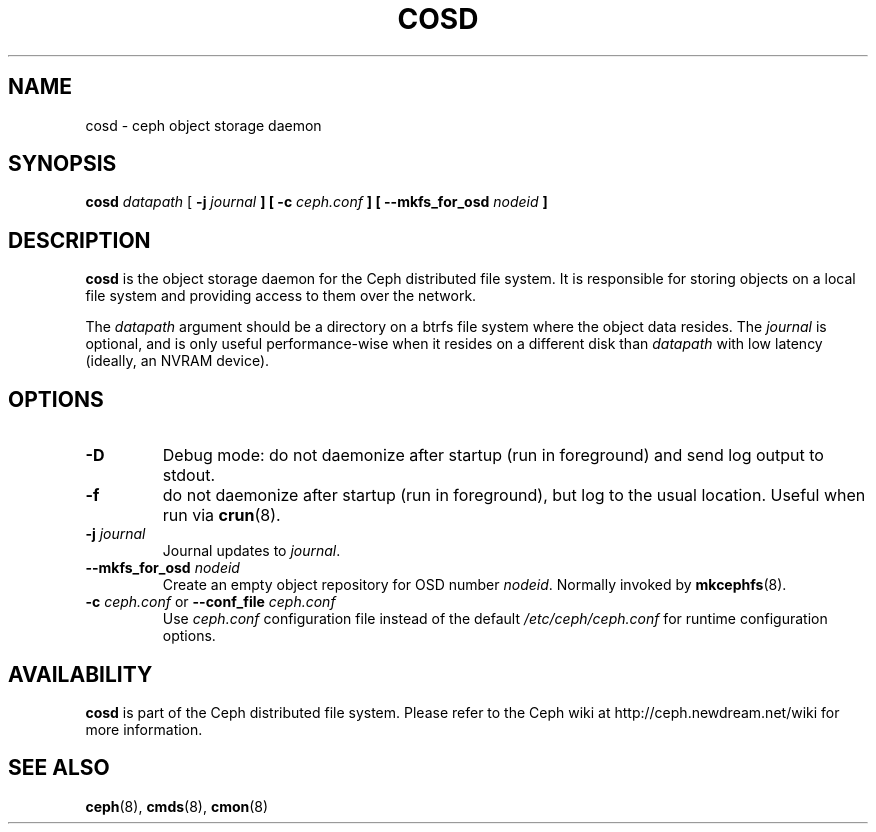.TH COSD 8
.SH NAME
cosd \- ceph object storage daemon
.SH SYNOPSIS
.B cosd
\fIdatapath\fP
[ \fB\-j\fI journal\fP ]
[ \fB\-c\fI ceph.conf\fP ]
[ \fB\-\-mkfs_for_osd\fI nodeid\fP ]
.SH DESCRIPTION
.B cosd
is the object storage daemon for the Ceph distributed file system.
It is responsible for storing objects on a local file system and 
providing access to them over the network.
.PP
The \fIdatapath\fP argument should be a directory on a btrfs file
system where the object data resides.  The \fIjournal\fP is optional,
and is only useful performance-wise when it resides on a different
disk than \fIdatapath\fP with low latency (ideally, an NVRAM device).
.SH OPTIONS
.TP
\fB\-D\fP
Debug mode: do not daemonize after startup (run in foreground) and send log output
to stdout.
.TP
\fB\-f\fP
do not daemonize after startup (run in foreground), but log to the usual location.
Useful when run via 
.BR crun (8).
.TP
\fB\-j\fI journal\fP
Journal updates to \fIjournal\fP.
.TP
\fB\-\-mkfs_for_osd\fI nodeid\fP
Create an empty object repository for OSD number \fInodeid\fP.  Normally
invoked by
.BR mkcephfs (8).
.TP
\fB\-c\fI ceph.conf\fR or \fB\-\-conf_file\fI ceph.conf\fP
Use \fIceph.conf\fP configuration file instead of the default \fI/etc/ceph/ceph.conf\fP
for runtime configuration options.
.SH AVAILABILITY
.B cosd
is part of the Ceph distributed file system.  Please refer to the Ceph wiki at
http://ceph.newdream.net/wiki for more information.
.SH SEE ALSO
.BR ceph (8),
.BR cmds (8),
.BR cmon (8)
